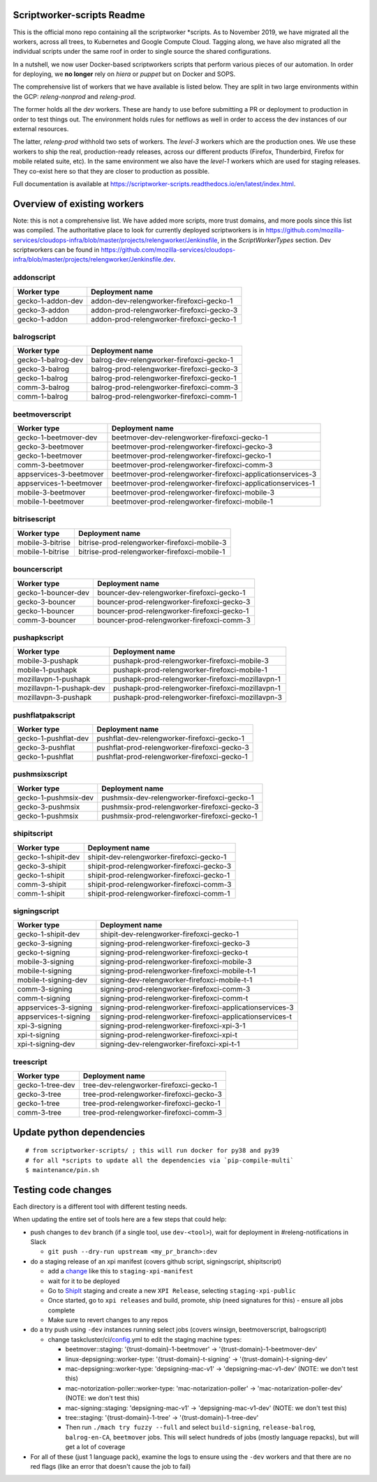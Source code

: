 ===========================
Scriptworker-scripts Readme
===========================

This is the official mono repo containing all the scriptworker \*scripts.
As to November 2019, we have migrated all the workers, across all trees, to Kubernetes and Google Compute Cloud.
Tagging along, we have also migrated all the individual scripts under the same roof in order
to single source the shared configurations.

In a nutshell, we now user Docker-based scriptworkers scripts that perform various pieces of our automation.
In order for deploying, we **no longer** rely on `hiera` or `puppet` but on Docker and SOPS.

The comprehensive list of workers that we have available is listed below. They are
split in two large environments within the GCP: `releng-nonprod` and `releng-prod`.

The former holds all the `dev` workers. These are handy to use before submitting
a PR or deployment to production in order to test things out. The environment
holds rules for netflows as well in order to access the dev instances of our
external resources.

The latter, `releng-prod` withhold two sets of workers. The `level-3` workers
which are the production ones. We use these workers to ship the real, production-ready
releases, across our different products (Firefox, Thunderbird, Firefox for mobile related suite, etc).
In the same environment we also have the `level-1` workers which are used for
staging releases. They co-exist here so that they are closer to production
as possible.

Full documentation is available at https://scriptworker-scripts.readthedocs.io/en/latest/index.html.

============================
Overview of existing workers
============================

Note: this is not a comprehensive list. We have added more scripts, more trust domains, and more pools since this list was compiled. The authoritative place to look for currently deployed scriptworkers is in https://github.com/mozilla-services/cloudops-infra/blob/master/projects/relengworker/Jenkinsfile, in the `ScriptWorkerTypes` section. Dev scriptworkers can be found in https://github.com/mozilla-services/cloudops-infra/blob/master/projects/relengworker/Jenkinsfile.dev.

addonscript
-----------

================= =========================================
Worker type       Deployment name
================= =========================================
gecko-1-addon-dev addon-dev-relengworker-firefoxci-gecko-1
gecko-3-addon     addon-prod-relengworker-firefoxci-gecko-3
gecko-1-addon     addon-prod-relengworker-firefoxci-gecko-1
================= =========================================

balrogscript
------------

================== ===========================================
Worker type        Deployment name
================== ===========================================
gecko-1-balrog-dev balrog-dev-relengworker-firefoxci-gecko-1
gecko-3-balrog     balrog-prod-relengworker-firefoxci-gecko-3
gecko-1-balrog     balrog-prod-relengworker-firefoxci-gecko-1
comm-3-balrog      balrog-prod-relengworker-firefoxci-comm-3
comm-1-balrog      balrog-prod-relengworker-firefoxci-comm-1
================== ===========================================

beetmoverscript
---------------

+-------------------------+-------------------------------------------------------------+
| Worker type             | Deployment name                                             |
+=========================+=============================================================+
| gecko-1-beetmover-dev   | beetmover-dev-relengworker-firefoxci-gecko-1                |
+-------------------------+-------------------------------------------------------------+
| gecko-3-beetmover       | beetmover-prod-relengworker-firefoxci-gecko-3               |
+-------------------------+-------------------------------------------------------------+
| gecko-1-beetmover       | beetmover-prod-relengworker-firefoxci-gecko-1               |
+-------------------------+-------------------------------------------------------------+
| comm-3-beetmover        | beetmover-prod-relengworker-firefoxci-comm-3                |
+-------------------------+-------------------------------------------------------------+
| appservices-3-beetmover | beetmover-prod-relengworker-firefoxci-applicationservices-3 |
+-------------------------+-------------------------------------------------------------+
| appservices-1-beetmover | beetmover-prod-relengworker-firefoxci-applicationservices-1 |
+-------------------------+-------------------------------------------------------------+
| mobile-3-beetmover      | beetmover-prod-relengworker-firefoxci-mobile-3              |
+-------------------------+-------------------------------------------------------------+
| mobile-1-beetmover      | beetmover-prod-relengworker-firefoxci-mobile-1              |
+-------------------------+-------------------------------------------------------------+

bitrisescript
-------------

+-------------------------+-------------------------------------------------------------+
| Worker type             | Deployment name                                             |
+=========================+=============================================================+
| mobile-3-bitrise        | bitrise-prod-relengworker-firefoxci-mobile-3                |
+-------------------------+-------------------------------------------------------------+
| mobile-1-bitrise        | bitrise-prod-relengworker-firefoxci-mobile-1                |
+-------------------------+-------------------------------------------------------------+

bouncerscript
-------------

=================== ===========================================
Worker type         Deployment name
=================== ===========================================
gecko-1-bouncer-dev bouncer-dev-relengworker-firefoxci-gecko-1
gecko-3-bouncer     bouncer-prod-relengworker-firefoxci-gecko-3
gecko-1-bouncer     bouncer-prod-relengworker-firefoxci-gecko-1
comm-3-bouncer      bouncer-prod-relengworker-firefoxci-comm-3
=================== ===========================================

pushapkscript
-------------

======================== ================================================
Worker type              Deployment name
======================== ================================================
mobile-3-pushapk         pushapk-prod-relengworker-firefoxci-mobile-3
mobile-1-pushapk         pushapk-prod-relengworker-firefoxci-mobile-1
mozillavpn-1-pushapk     pushapk-prod-relengworker-firefoxci-mozillavpn-1
mozillavpn-1-pushapk-dev pushapk-prod-relengworker-firefoxci-mozillavpn-1
mozillavpn-3-pushapk     pushapk-prod-relengworker-firefoxci-mozillavpn-3
======================== ================================================

pushflatpakscript
-----------------

==================== ============================================
Worker type          Deployment name
==================== ============================================
gecko-1-pushflat-dev pushflat-dev-relengworker-firefoxci-gecko-1
gecko-3-pushflat     pushflat-prod-relengworker-firefoxci-gecko-3
gecko-1-pushflat     pushflat-prod-relengworker-firefoxci-gecko-1
==================== ============================================

pushmsixscript
--------------

==================== ============================================
Worker type          Deployment name
==================== ============================================
gecko-1-pushmsix-dev pushmsix-dev-relengworker-firefoxci-gecko-1
gecko-3-pushmsix     pushmsix-prod-relengworker-firefoxci-gecko-3
gecko-1-pushmsix     pushmsix-prod-relengworker-firefoxci-gecko-1
==================== ============================================

shipitscript
------------

================== ==========================================
Worker type        Deployment name
================== ==========================================
gecko-1-shipit-dev shipit-dev-relengworker-firefoxci-gecko-1
gecko-3-shipit     shipit-prod-relengworker-firefoxci-gecko-3
gecko-1-shipit     shipit-prod-relengworker-firefoxci-gecko-1
comm-3-shipit      shipit-prod-relengworker-firefoxci-comm-3
comm-1-shipit      shipit-prod-relengworker-firefoxci-comm-1
================== ==========================================

signingscript
-------------

===================== =========================================================
Worker type           Deployment name
===================== =========================================================
gecko-1-shipit-dev    shipit-dev-relengworker-firefoxci-gecko-1
gecko-3-signing       signing-prod-relengworker-firefoxci-gecko-3
gecko-t-signing       signing-prod-relengworker-firefoxci-gecko-t
mobile-3-signing      signing-prod-relengworker-firefoxci-mobile-3
mobile-t-signing      signing-prod-relengworker-firefoxci-mobile-t-1
mobile-t-signing-dev  signing-dev-relengworker-firefoxci-mobile-t-1
comm-3-signing        signing-prod-relengworker-firefoxci-comm-3
comm-t-signing        signing-prod-relengworker-firefoxci-comm-t
appservices-3-signing signing-prod-relengworker-firefoxci-applicationservices-3
appservices-t-signing signing-prod-relengworker-firefoxci-applicationservices-t
xpi-3-signing         signing-prod-relengworker-firefoxci-xpi-3-1
xpi-t-signing         signing-prod-relengworker-firefoxci-xpi-t
xpi-t-signing-dev     signing-dev-relengworker-firefoxci-xpi-t-1
===================== =========================================================

treescript
----------

================ ========================================
Worker type      Deployment name
================ ========================================
gecko-1-tree-dev tree-dev-relengworker-firefoxci-gecko-1
gecko-3-tree     tree-prod-relengworker-firefoxci-gecko-3
gecko-1-tree     tree-prod-relengworker-firefoxci-gecko-1
comm-3-tree      tree-prod-relengworker-firefoxci-comm-3
================ ========================================

==========================
Update python dependencies
==========================

::

  # from scriptworker-scripts/ ; this will run docker for py38 and py39
  # for all *scripts to update all the dependencies via `pip-compile-multi`
  $ maintenance/pin.sh

==========================
Testing code changes
==========================

Each directory is a different tool with different testing needs.

When updating the entire set of tools here are a few steps that could help:

* push changes to ``dev`` branch (if a single tool, use ``dev-<tool>``), wait for deployment in #releng-notifications in Slack

  * ``git push --dry-run upstream <my_pr_branch>:dev``

* do a staging release of an xpi manifest (covers github script, signingscript, shipitscript)

  * add a change_ like this to ``staging-xpi-manifest``
  * wait for it to be deployed
  * Go to ShipIt_ staging and create a new ``XPI Release``, selecting ``staging-xpi-public``
  * Once started, go to ``xpi releases`` and build, promote, ship (need signatures for this) - ensure all jobs complete
  * Make sure to revert changes to any repos

* do a try push using ``-dev`` instances running select jobs (covers winsign, beetmoverscript, balrogscript)

  * change taskcluster/ci/config_.yml to edit the staging machine types:

    * beetmover::staging: '{trust-domain}-1-beetmover' -> '{trust-domain}-1-beetmover-dev'
    * linux-depsigning::worker-type: '{trust-domain}-t-signing' -> '{trust-domain}-t-signing-dev'
    * mac-depsigning::worker-type: 'depsigning-mac-v1' -> 'depsigning-mac-v1-dev' (NOTE: we don't test this)
    * mac-notorization-poller::worker-type: 'mac-notarization-poller' -> 'mac-notarization-poller-dev' (NOTE: we don't test this)
    * mac-signing::staging: 'depsigning-mac-v1' -> 'depsigning-mac-v1-dev' (NOTE: we don't test this)
    * tree::staging: '{trust-domain}-1-tree' -> '{trust-domain}-1-tree-dev'
    * Then run ``./mach try fuzzy --full`` and select ``build-signing``, ``release-balrog``, ``balrog-en-CA``, ``beetmover`` jobs.  This will select hundreds of jobs (mostly language repacks), but will get a lot of coverage

* For all of these (just 1 language pack), examine the logs to ensure using the ``-dev`` workers and that there are no red flags (like an error that doesn't cause the job to fail)


.. _change: https://github.com/mozilla-releng/staging-xpi-manifest/commit/30c851d859674107431625a23492475ee0707673
.. _ShipIt: https://shipit.staging.mozilla-releng.net/
.. _config: https://hg.mozilla.org/try/rev/dd822643ebafd3600032ec3bca5ed60bb941f1cd
